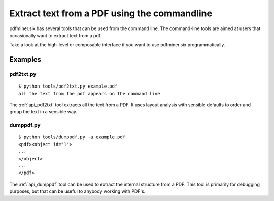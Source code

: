 .. _tutorial_commandline:

Extract text from a PDF using the commandline
*********************************************

pdfminer.six has several tools that can be used from the command line. The
command-line tools are aimed at users that occasionally want to extract text
from a pdf.

Take a look at the high-level or composable interface if you want to use
pdfminer.six programmatically.

Examples
========

pdf2txt.py
----------

::

    $ python tools/pdf2txt.py example.pdf
    all the text from the pdf appears on the command line

The :ref:`api_pdf2txt` tool extracts all the text from a PDF. It uses layout
analysis with sensible defaults to order and group the text in a sensible way.

dumppdf.py
----------

::

    $ python tools/dumppdf.py -a example.pdf
    <pdf><object id="1">
    ...
    </object>
    ...
    </pdf>

The :ref:`api_dumppdf` tool can be used to extract the internal structure from a
PDF. This tool is primarily for debugging purposes, but that can be useful to
anybody working with PDF's.
